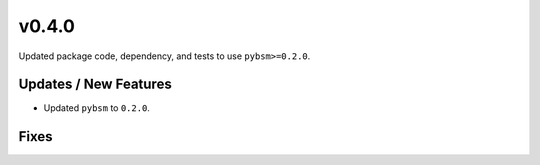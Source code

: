 v0.4.0
======

Updated package code, dependency, and tests to use ``pybsm>=0.2.0``.

Updates / New Features
----------------------

* Updated ``pybsm`` to ``0.2.0``.

Fixes
-----
